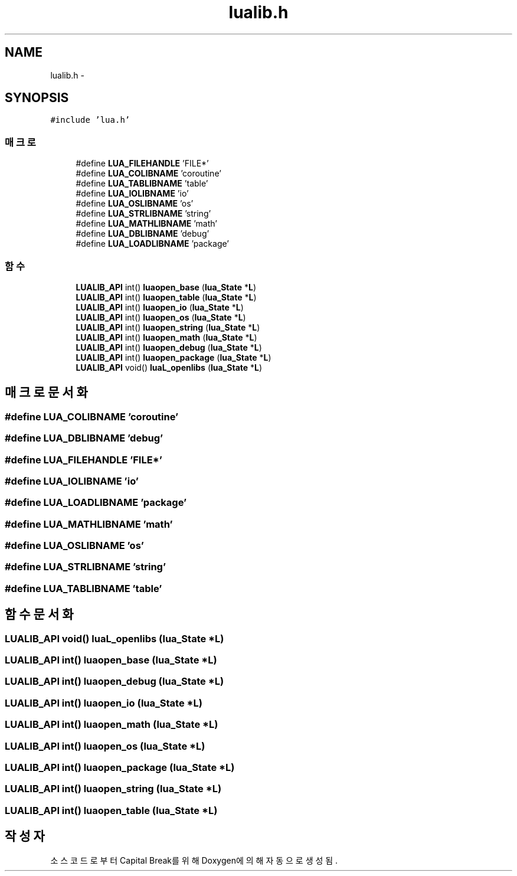 .TH "lualib.h" 3 "금 2월 3 2012" "Version test" "Capital Break" \" -*- nroff -*-
.ad l
.nh
.SH NAME
lualib.h \- 
.SH SYNOPSIS
.br
.PP
\fC#include 'lua\&.h'\fP
.br

.SS "매크로"

.in +1c
.ti -1c
.RI "#define \fBLUA_FILEHANDLE\fP   'FILE*'"
.br
.ti -1c
.RI "#define \fBLUA_COLIBNAME\fP   'coroutine'"
.br
.ti -1c
.RI "#define \fBLUA_TABLIBNAME\fP   'table'"
.br
.ti -1c
.RI "#define \fBLUA_IOLIBNAME\fP   'io'"
.br
.ti -1c
.RI "#define \fBLUA_OSLIBNAME\fP   'os'"
.br
.ti -1c
.RI "#define \fBLUA_STRLIBNAME\fP   'string'"
.br
.ti -1c
.RI "#define \fBLUA_MATHLIBNAME\fP   'math'"
.br
.ti -1c
.RI "#define \fBLUA_DBLIBNAME\fP   'debug'"
.br
.ti -1c
.RI "#define \fBLUA_LOADLIBNAME\fP   'package'"
.br
.in -1c
.SS "함수"

.in +1c
.ti -1c
.RI "\fBLUALIB_API\fP int() \fBluaopen_base\fP (\fBlua_State\fP *\fBL\fP)"
.br
.ti -1c
.RI "\fBLUALIB_API\fP int() \fBluaopen_table\fP (\fBlua_State\fP *\fBL\fP)"
.br
.ti -1c
.RI "\fBLUALIB_API\fP int() \fBluaopen_io\fP (\fBlua_State\fP *\fBL\fP)"
.br
.ti -1c
.RI "\fBLUALIB_API\fP int() \fBluaopen_os\fP (\fBlua_State\fP *\fBL\fP)"
.br
.ti -1c
.RI "\fBLUALIB_API\fP int() \fBluaopen_string\fP (\fBlua_State\fP *\fBL\fP)"
.br
.ti -1c
.RI "\fBLUALIB_API\fP int() \fBluaopen_math\fP (\fBlua_State\fP *\fBL\fP)"
.br
.ti -1c
.RI "\fBLUALIB_API\fP int() \fBluaopen_debug\fP (\fBlua_State\fP *\fBL\fP)"
.br
.ti -1c
.RI "\fBLUALIB_API\fP int() \fBluaopen_package\fP (\fBlua_State\fP *\fBL\fP)"
.br
.ti -1c
.RI "\fBLUALIB_API\fP void() \fBluaL_openlibs\fP (\fBlua_State\fP *\fBL\fP)"
.br
.in -1c
.SH "매크로 문서화"
.PP 
.SS "#define \fBLUA_COLIBNAME\fP   'coroutine'"
.SS "#define \fBLUA_DBLIBNAME\fP   'debug'"
.SS "#define \fBLUA_FILEHANDLE\fP   'FILE*'"
.SS "#define \fBLUA_IOLIBNAME\fP   'io'"
.SS "#define \fBLUA_LOADLIBNAME\fP   'package'"
.SS "#define \fBLUA_MATHLIBNAME\fP   'math'"
.SS "#define \fBLUA_OSLIBNAME\fP   'os'"
.SS "#define \fBLUA_STRLIBNAME\fP   'string'"
.SS "#define \fBLUA_TABLIBNAME\fP   'table'"
.SH "함수 문서화"
.PP 
.SS "\fBLUALIB_API\fP void() \fBluaL_openlibs\fP (\fBlua_State\fP *L)"
.SS "\fBLUALIB_API\fP int() \fBluaopen_base\fP (\fBlua_State\fP *L)"
.SS "\fBLUALIB_API\fP int() \fBluaopen_debug\fP (\fBlua_State\fP *L)"
.SS "\fBLUALIB_API\fP int() \fBluaopen_io\fP (\fBlua_State\fP *L)"
.SS "\fBLUALIB_API\fP int() \fBluaopen_math\fP (\fBlua_State\fP *L)"
.SS "\fBLUALIB_API\fP int() \fBluaopen_os\fP (\fBlua_State\fP *L)"
.SS "\fBLUALIB_API\fP int() \fBluaopen_package\fP (\fBlua_State\fP *L)"
.SS "\fBLUALIB_API\fP int() \fBluaopen_string\fP (\fBlua_State\fP *L)"
.SS "\fBLUALIB_API\fP int() \fBluaopen_table\fP (\fBlua_State\fP *L)"
.SH "작성자"
.PP 
소스 코드로부터 Capital Break를 위해 Doxygen에 의해 자동으로 생성됨\&.
